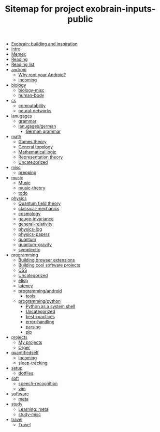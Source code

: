 #+TITLE: Sitemap for project exobrain-inputs-public
- [[file:exobrain.org][Exobrain: building and inspiration]]
- [[file:README.org][Intro]]
- [[file:memex.org][Memex]]
- [[file:reading.org][Reading]]
- [[file:to-read.org][Reading list]]
- [[file:android/README.org][android]]
  - [[file:android/why-root.org][Why root your Android?]]
  - [[file:android/incoming.org][incoming]]
- [[file:biology/README.org][biology]]
  - [[file:biology/biology-misc.org][biology-misc]]
  - [[file:biology/human-body.org][human-body]]
- [[file:cs/README.org][cs]]
  - [[file:cs/computability.org][computability]]
  - [[file:cs/neural-networks.org][neural-networks]]
- [[file:lanugages/README.org][lanugages]]
  - [[file:lanugages/grammar.org][grammar]]
  - [[file:lanugages/german/README.org][lanugages/german]]
    - [[file:lanugages/german/grammar.org][German grammar]]
- [[file:math/README.org][math]]
  - [[file:math/games-theory.org][Games theory]]
  - [[file:math/topology.org][General topology]]
  - [[file:math/logic.org][Mathematical logic]]
  - [[file:math/reprtheory.org][Representation theory]]
  - [[file:math/math-misc.org][Uncategorized]]
- [[file:misc/README.org][misc]]
  - [[file:misc/prepping.org][prepping]]
- [[file:music/README.org][music]]
  - [[file:music/music.org][Music]]
  - [[file:music/music-theory.org][music-theory]]
  - [[file:music/todo.org][todo]]
- [[file:physics/README.org][physics]]
  - [[file:physics/qft.org][Quantum field theory]]
  - [[file:physics/classical-mechanics.org][classical-mechanics]]
  - [[file:physics/cosmology.org][cosmology]]
  - [[file:physics/gauge-invariance.org][gauge-invariance]]
  - [[file:physics/general-relativity.org][general-relativity]]
  - [[file:physics/physics-log.org][physics-log]]
  - [[file:physics/physics-papers.org][physics-papers]]
  - [[file:physics/quantum.org][quantum]]
  - [[file:physics/quantum-gravity.org][quantum-gravity]]
  - [[file:physics/symplectic.org][symplectic]]
- [[file:programming/README.org][programming]]
  - [[file:programming/webext.org][Building browser extensions]]
  - [[file:programming/projects.org][Building cool software projects]]
  - [[file:programming/css.org][CSS]]
  - [[file:programming/misc.org][Uncategorized]]
  - [[file:programming/elisp.org][elisp]]
  - [[file:programming/latency.org][latency]]
  - [[file:programming/android/README.org][programming/android]]
    - [[file:programming/android/tools.org][tools]]
  - [[file:programming/python/README.org][programming/python]]
    - [[file:programming/python/python-as-shell.org][Python as a system shell]]
    - [[file:programming/python/misc.org][Uncategorized]]
    - [[file:programming/python/best-practices.org][best-practices]]
    - [[file:programming/python/error-handling.org][error-handling]]
    - [[file:programming/python/parsing.org][parsing]]
    - [[file:programming/python/pip.org][pip]]
- [[file:projects/README.org][projects]]
  - [[file:projects/README.org][My projects]]
  - [[file:projects/orger.org][Orger]]
- [[file:quantifiedself/README.org][quantifiedself]]
  - [[file:quantifiedself/incoming.org][incoming]]
  - [[file:quantifiedself/sleep-tracking.org][sleep-tracking]]
- [[file:setup/README.org][setup]]
  - [[file:setup/dotfiles.org][dotfiles]]
- [[file:soft/README.org][soft]]
  - [[file:soft/speech-recognition.org][speech-recognition]]
  - [[file:soft/vim.org][vim]]
- [[file:software/README.org][software]]
  - [[file:software/meta.org][meta]]
- [[file:study/README.org][study]]
  - [[file:study/learning.org][Learning: meta]]
  - [[file:study/study-misc.org][study-misc]]
- [[file:travel/README.org][travel]]
  - [[file:travel/travel.org][Travel]]
